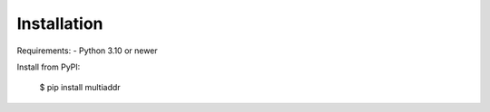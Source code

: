 .. highlight:: shell

============
Installation
============

Requirements:
- Python 3.10 or newer

Install from PyPI:

    $ pip install multiaddr
